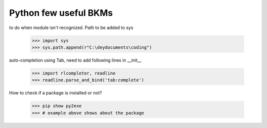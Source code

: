 ===========================================
Python few useful BKMs 
===========================================
to do when module isn't recognized. Path to be added to sys

	>>> import sys
	>>> sys.path.append(r"C:\deydocuments\coding")

auto-completion using Tab, need to add following lines in __init__

	>>> import rlcompleter, readline
	>>> readline.parse_and_bind('tab:complete')

How to check if a package is installed or not?

	>>> pip show py2exe
	>>> # example above shows about the package 